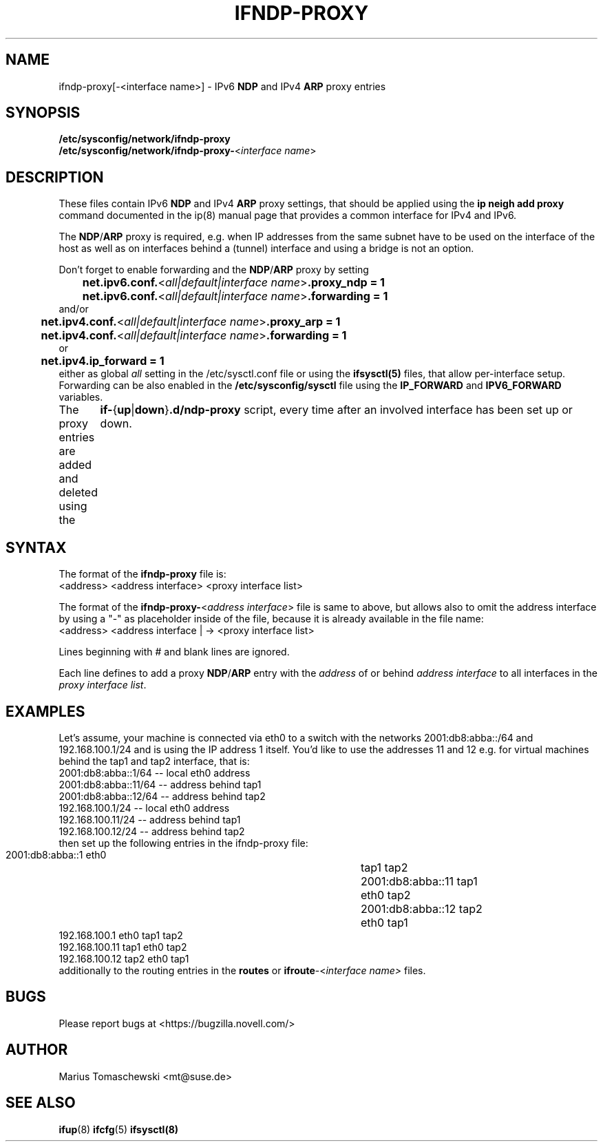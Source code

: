 .\" Process this file with
.\" groff -man -Tascii ifsysctl.5
.\"
.TH IFNDP-PROXY 5 "December 2009" "sysconfig" "Network configuration"
.SH NAME
ifndp-proxy[-<interface name>] \- IPv6 \fBNDP\fR and IPv4 \fBARP\fR proxy entries
.SH SYNOPSIS
\fB/etc/sysconfig/network/ifndp-proxy\fR
.br
\fB/etc/sysconfig/network/ifndp-proxy-\fR<\fIinterface\ name\fR>
.SH DESCRIPTION
These files contain IPv6 \fBNDP\fR and IPv4 \fBARP\fR proxy settings,
that should be applied using the \fBip neigh add proxy\fR command
documented in the ip(8) manual page that provides a common interface
for IPv4 and IPv6.

The \fBNDP\fR/\fBARP\fR proxy is required, e.g. when IP addresses
from the same subnet have to be used on the interface of the host
as well as on interfaces behind a (tunnel) interface and using a
bridge is not an option.

Don't forget to enable forwarding and the \fBNDP\fR/\fBARP\fR proxy
by setting
.nf
	\fBnet.ipv6.conf.\fR<\fIall|default|interface name\fR>\fB.proxy_ndp = 1\fR
	\fBnet.ipv6.conf.\fR<\fIall|default|interface name\fR>\fB.forwarding = 1\fR
and/or
	\fBnet.ipv4.conf.\fR<\fIall|default|interface name\fR>\fB.proxy_arp = 1\fR
	\fBnet.ipv4.conf.\fR<\fIall|default|interface name\fR>\fB.forwarding = 1\fR
or
	\fBnet.ipv4.ip_forward = 1\fR
.fi
either as global \fIall\fR setting in the /etc/sysctl.conf file or
using the \fBifsysctl(5)\fR files, that allow per-interface setup.
.br
Forwarding can be also enabled in the \fB/etc/sysconfig/sysctl\fR
file using the \fBIP_FORWARD\fR and \fBIPV6_FORWARD\fR variables.

The proxy entries are added and deleted using the
	\fBif-\fR{\fBup\fR|\fBdown\fR}\fB.d/ndp-proxy\fR
script, every time after an involved interface has been set up or
down.

.SH SYNTAX
The format of the \fBifndp-proxy\fR file is:
.nf
<address> <address interface>     <proxy interface list>
.fi

The format of the \fBifndp-proxy-\fR<\fIaddress interface\fR> file
is same to above, but allows also to omit the address interface
by using a "-" as placeholder inside of the file, because it is
already available in the file name:
.nf
<address> <address interface | -> <proxy interface list>
.fi

Lines beginning with # and blank lines are ignored.

Each line defines to add a proxy \fBNDP\fR/\fBARP\fR entry with the
\fIaddress\fR of or behind \fIaddress interface\fR to all interfaces
in the \fIproxy interface list\fR.

.SH EXAMPLES
Let's assume, your machine is connected via eth0 to a switch with the
networks 2001:db8:abba::/64 and 192.168.100.1/24 and is using the IP
address 1 itself. You'd like to use the addresses 11 and 12 e.g. for
virtual machines behind the tap1 and tap2 interface, that is:
.nf
     2001:db8:abba::1/64       -- local eth0 address
     2001:db8:abba::11/64      -- address behind tap1
     2001:db8:abba::12/64      -- address behind tap2
     192.168.100.1/24          -- local eth0 address
     192.168.100.11/24         -- address behind tap1
     192.168.100.12/24         -- address behind tap2
.fi
then set up the following entries in the ifndp-proxy file:
.nf
     2001:db8:abba::1          eth0	tap1 tap2
     2001:db8:abba::11         tap1	eth0 tap2
     2001:db8:abba::12         tap2	eth0 tap1
     192.168.100.1             eth0    tap1 tap2
     192.168.100.11            tap1    eth0 tap2
     192.168.100.12            tap2    eth0 tap1
.fi
additionally to the routing entries in the \fBroutes\fR or
\fBifroute\fR-<\fIinterface name>\fR files.
.SH BUGS
Please report bugs at <https://bugzilla.novell.com/>
.SH AUTHOR
.nf
Marius Tomaschewski <mt@suse.de>
.SH "SEE ALSO"
.BR ifup (8)
.BR ifcfg (5)
.BR ifsysctl(8)
